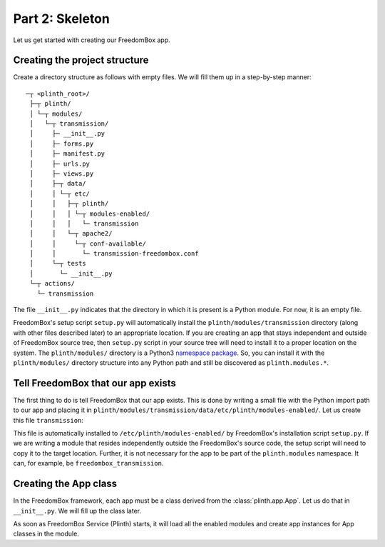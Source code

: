 .. SPDX-License-Identifier: CC-BY-SA-4.0

Part 2: Skeleton
----------------

Let us get started with creating our FreedomBox app.

Creating the project structure
^^^^^^^^^^^^^^^^^^^^^^^^^^^^^^

Create a directory structure as follows with empty files. We will fill them up
in a step-by-step manner::

   ─┬ <plinth_root>/
    ├─┬ plinth/
    │ └─┬ modules/
    │   └─┬ transmission/
    │     ├─ __init__.py
    │     ├─ forms.py
    │     ├─ manifest.py
    │     ├─ urls.py
    │     ├─ views.py
    │     ├─┬ data/
    │     │ └─┬ etc/
    │     │   ├─┬ plinth/
    │     │   │ └─┬ modules-enabled/
    │     │   │   └─ transmission
    │     │   └─┬ apache2/
    │     │     └─┬ conf-available/
    │     │       └─ transmission-freedombox.conf
    │     └─┬ tests
    │       └─ __init__.py
    └─┬ actions/
      └─ transmission

The file ``__init__.py`` indicates that the directory in which it is present is
a Python module. For now, it is an empty file.

FreedomBox's setup script ``setup.py`` will automatically install the
``plinth/modules/transmission`` directory (along with other files described
later) to an appropriate location. If you are creating an app that stays
independent and outside of FreedomBox source tree, then ``setup.py`` script in
your source tree will need to install it to a proper location on the system. The
``plinth/modules/`` directory is a Python3 `namespace package
<https://www.python.org/dev/peps/pep-0420/>`_. So, you can install it with the
``plinth/modules/`` directory structure into any Python path and still be
discovered as ``plinth.modules.*``.

Tell FreedomBox that our app exists
^^^^^^^^^^^^^^^^^^^^^^^^^^^^^^^^^^^

The first thing to do is tell FreedomBox that our app exists. This is done by
writing a small file with the Python import path to our app and placing it in
``plinth/modules/transmission/data/etc/plinth/modules-enabled/``. Let us create
this file ``transmission``:

.. code-block:: text
  :caption: ``plinth/modules/transmission/data/etc/plinth/modules-enabled/transmission``

  plinth.modules.transmission

This file is automatically installed to ``/etc/plinth/modules-enabled/`` by
FreedomBox's installation script ``setup.py``. If we are writing a module that
resides independently outside the FreedomBox's source code, the setup script
will need to copy it to the target location. Further, it is not necessary for
the app to be part of the ``plinth.modules`` namespace. It can, for example, be
``freedombox_transmission``.

Creating the App class
^^^^^^^^^^^^^^^^^^^^^^

In the FreedomBox framework, each app must be a class derived from the
:class:`plinth.app.App`. Let us do that in ``__init__.py``. We will fill up the
class later.

.. code-block:: python3
  :caption: ``__init__.py``

  from plinth import app as app_module

  class TransmissionApp(app_module.App):
      """FreedomBox app for Transmission."""

      app_id = 'transmission'

      def __init__(self):
          """Create components for the app."""
          super().__init__()

As soon as FreedomBox Service (Plinth) starts, it will load all the enabled
modules and create app instances for App classes in the module.
